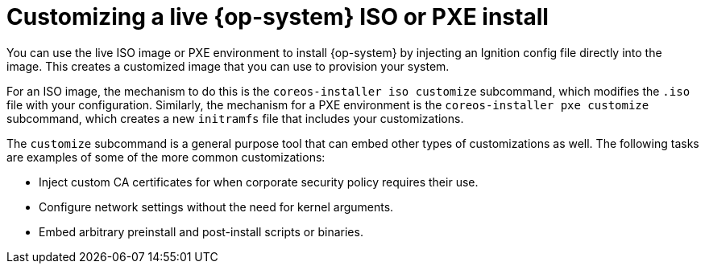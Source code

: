// Module included in the following assemblies
//
// * installing/installing_bare_metal/installing-bare-metal.adoc
// * installing/installing_bare_metal/installing-restricted-networks-bare-metal.adoc
// * installing/installing_bare_metal/installing-bare-metal-network-customizations.adoc

[id="installation-user-infra-machines-advanced-customizing-iso-or-pxe_{context}"]
= Customizing a live {op-system} ISO or PXE install
You can use the live ISO image or PXE environment to install {op-system} by injecting an Ignition config file directly into the image. This creates a customized image that you can use to provision your system.

For an ISO image, the mechanism to do this is the `coreos-installer iso customize` subcommand, which modifies the `.iso` file with your configuration. Similarly, the mechanism for a PXE environment is the `coreos-installer pxe customize` subcommand, which creates a new `initramfs` file that includes your customizations.

The `customize` subcommand is a general purpose tool that can embed other types of customizations as well. The following tasks are examples of some of the more common customizations:

* Inject custom CA certificates for when corporate security policy requires their use.
* Configure network settings without the need for kernel arguments.
* Embed arbitrary preinstall and post-install scripts or binaries.
